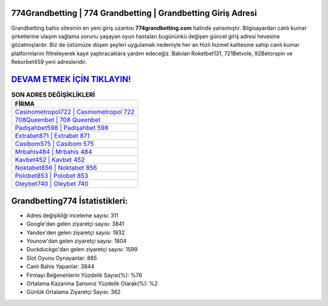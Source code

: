﻿774Grandbetting | 774 Grandbetting | Grandbetting Giriş Adresi
===================================

.. image:: images/grandbetting-giris.jpg
   :width: 600
   
Grandbetting bahis sitesinin en yeni giriş uzantısı **774grandbetting.com** halinde yansımıştır. Bilgisayardan canlı kumar şirketlerine ulaşım sağlama sorunu yaşayan oyun hastaları bugününkü değişen güncel giriş adresi hevesine gözatmışlardır. Biz de üstümüze düşen şeyleri uygulamak nedeniyle her an Hızlı hizmet kalitesine sahip canlı kumar platformlarını filtreleyerek kayıt yaptıracaklara yardım edeceğiz. Bakılan Roketbet131, 721Betvole, 92Betorspin ve Rekorbet459 yeni adresleridir.

`DEVAM ETMEK İÇİN TIKLAYIN! <https://uclck.me/gonow>`_
==============

.. list-table:: **SON ADRES DEĞİŞİKLİKLERİ**
   :widths: 100
   :header-rows: 1

   * - FİRMA
   * - `Casinometropol722 | Casinometropol 722 <casinometropol722-casinometropol-722-casinometropol-giris-adresi.html>`_
   * - `708Queenbet | 708 Queenbet <708queenbet-708-queenbet-queenbet-giris-adresi.html>`_
   * - `Padişahbet598 | Padişahbet 598 <padisahbet598-padisahbet-598-padisahbet-giris-adresi.html>`_	 
   * - `Extrabet871 | Extrabet 871 <extrabet871-extrabet-871-extrabet-giris-adresi.html>`_	 
   * - `Casibom575 | Casibom 575 <casibom575-casibom-575-casibom-giris-adresi.html>`_ 
   * - `Mrbahis484 | Mrbahis 484 <mrbahis484-mrbahis-484-mrbahis-giris-adresi.html>`_
   * - `Kavbet452 | Kavbet 452 <kavbet452-kavbet-452-kavbet-giris-adresi.html>`_	 
   * - `Noktabet856 | Noktabet 856 <noktabet856-noktabet-856-noktabet-giris-adresi.html>`_
   * - `Polobet853 | Polobet 853 <polobet853-polobet-853-polobet-giris-adresi.html>`_
   * - `Oleybet740 | Oleybet 740 <oleybet740-oleybet-740-oleybet-giris-adresi.html>`_
	 
Grandbetting774 İstatistikleri:
===================================	 
* Adres değişikliği inceleme sayısı: 311
* Google'dan gelen ziyaretçi sayısı: 3841
* Yandex'den gelen ziyaretçi sayısı: 1932
* Younow'dan gelen ziyaretçi sayısı: 1804
* Duckduckgo'dan gelen ziyaretçi sayısı: 1599
* Slot Oyunu Oynayanlar: 885
* Canlı Bahis Yapanlar: 3844
* Firmayı Beğenenlerin Yüzdelik Sayısı(%): %76
* Ortalama Kazanma Şansınız Yüzdelik Olarak(%): %2
* Günlük Ortalama Ziyaretçi Sayısı: 362
